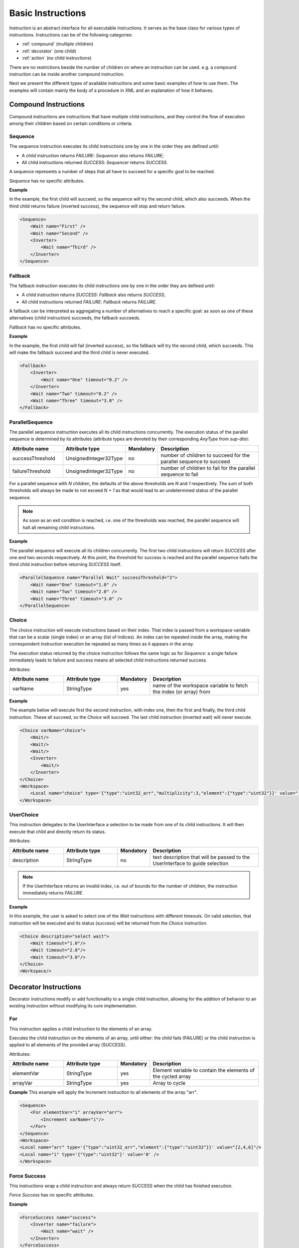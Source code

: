 Basic Instructions
==================

Instruction is an abstract interface for all executable instructions. It serves as the base class for various types of instructions.
Instructions can be of the following categories:

* :ref:`compound` (multiple children)
* :ref:`decorator` (one child)
* :ref:`action` (no child instructions)

There are no restrictions beside the number of children on where an instruction can be used. e.g. a compound instruction can be inside another compound instruction.

Next we present the different types of available instructions and some basic examples of how to use them. The examples will contain mainly the body of a procedure in XML and an explanation of how it behaves.

.. _compound:

Compound Instructions
---------------------
Compound instructions are instructions that have multiple child instructions, and they control the flow of execution among their children based on certain conditions or criteria.

Sequence
^^^^^^^^

The sequence instruction executes its child instructions one by one in the order they are defined until:

* A child instruction returns `FAILURE`: `Sequencer` also returns `FAILURE`;
* All child instructions returned `SUCCESS`: `Sequencer` returns `SUCCESS`.

A sequence represents a number of steps that all have to succeed for a specific goal to be reached.

`Sequence` has no specific attributes.

.. _seq_exp:

**Example**

In the example, the first child will succeed, so the sequence will try the second child, which also succeeds. When the third child returns failure (inverted success), the sequence will stop and return failure.

.. code-block:: xml

    <Sequence>
        <Wait name="First" />
        <Wait name="Second" />
        <Inverter>
            <Wait name="Third" />
        </Inverter>
    </Sequence>

Fallback
^^^^^^^^

The fallback instruction executes its child instructions one by one in the order they are defined until:

* A child instruction returns `SUCCESS`: `Fallback` also returns `SUCCESS`;
* All child instructions returned `FAILURE`: `Fallback` returns `FAILURE`.

A fallback can be interpreted as aggregating a number of alternatives to reach a specific goal: as soon as one of these alternatives (child instruction) succeeds, the fallback succeeds.

`Fallback` has no specific attributes.

.. _fall_exp:

**Example**

In the example, the first child will fail (inverted success), so the fallback will try the second child, which succeeds. This will make the fallback succeed and the third child is never executed.

.. code-block:: xml

    <Fallback>
        <Inverter>
            <Wait name="One" timeout="0.2" />
        </Inverter>
        <Wait name="Two" timeout="0.2" />
        <Wait name="Three" timeout="3.0" />
    </Fallback>

ParallelSequence
^^^^^^^^^^^^^^^^

The parallel sequence instruction executes all its child instructions concurrently. The execution status of the parallel sequence is determined by its attributes (attribute types are denoted by their corresponding `AnyType` from `sup-dto`):

.. list-table::
   :widths: 25 25 15 50
   :header-rows: 1

   * - Attribute name
     - Attribute type
     - Mandatory
     - Description
   * - successThreshold
     - UnsignedInteger32Type
     - no
     - number of children to succeed for the parallel sequence to succeed
   * - failureThreshold
     - UnsignedInteger32Type
     - no
     - number of children to fail for the parallel sequence to fail

For a parallel sequence with `N` children, the defaults of the above thresholds are `N` and `1` respectively. The sum of both thresholds will always be made to not exceed `N + 1` as that would lead to an undetermined status of the parallel sequence.

.. note::

   As soon as an exit condition is reached, i.e. one of the thresholds was reached, the parallel sequence will halt all remaining child instructions.

.. _par_exp:

**Example**

The parallel sequence will execute all its children concurrently. The first two child instructions will return `SUCCESS` after one and two seconds respectively. At this point, the threshold for success is reached and the parallel sequence halts the third child instruction before returning `SUCCESS` itself.

.. code-block:: xml

    <ParallelSequence name="Parallel Wait" successThreshold="2">
        <Wait name="One" timeout="1.0" />
        <Wait name="Two" timeout="2.0" />
        <Wait name="Three" timeout="3.0" />
    </ParallelSequence>

.. _choice_exp:

Choice
^^^^^^

The choice instruction will execute instructions based on their index. That index is passed from a workspace variable that can be a scalar (single index) or an array (list of indices). An index can be repeated inside the array, making the correspondent instruction execution be repeated as many times as it appears in the array.

The execution status returned by the choice instruction follows the same logic as for `Sequence`: a single failure immediately leads to failure and success means all selected child instructions returned success.

Attributes:

.. list-table::
   :widths: 25 25 15 50
   :header-rows: 1

   * - Attribute name
     - Attribute type
     - Mandatory
     - Description
   * - varName
     - StringType
     - yes
     - name of the workspace variable to fetch the index (or array) from

**Example**

The example below will execute first the second instruction, with index one, then the first and finally, the third child instruction. These all succeed, so the `Choice` will succeed. The last child instruction (inverted wait) will never execute.

.. code-block:: xml

    <Choice varName="choice">
        <Wait/>
        <Wait/>
        <Wait/>
        <Inverter>
            <Wait/>
        </Inverter>
    </Choice>
    <Workspace>
        <Local name="choice" type='{"type":"uint32_arr","multiplicity":3,"element":{"type":"uint32"}}' value="[1,0,2]"/>
    </Workspace>

UserChoice
^^^^^^^^^^

This instruction delegates to the UserInterface a selection to be made from one of its child instructions. It will then execute that child and directly return its status.

Attributes:

.. list-table::
   :widths: 25 25 15 50
   :header-rows: 1

   * - Attribute name
     - Attribute type
     - Mandatory
     - Description
   * - description
     - StringType
     - no
     - text description that will be passed to the UserInterface to guide selection

.. note::

   If the UserInterface returns an invalid index, i.e. out of bounds for the number of children, the instruction immediately returns `FAILURE`.

.. _uchoice_exp:

**Example**

In this example, the user is asked to select one of the `Wait` instructions with different timeouts. On valid selection, that instruction will be executed and its status (success) will be returned from the `Choice` instruction.

.. code-block:: xml

    <Choice description="select wait">
        <Wait timeout="1.0"/>
        <Wait timeout="2.0"/>
        <Wait timeout="3.0"/>
    </Choice>
    <Workspace/>

.. _decorator:

Decorator Instructions
----------------------

Decorator instructions modify or add functionality to a single child instruction, allowing for the addition of behavior to an existing instruction without modifying its core implementation.

For
^^^

This instruction applies a child instruction to the elements of an array.

Executes the child instruction on the elements of an array, until either: the child fails (FAILURE) or the child instruction is applied to all elements of the provided array (SUCCESS).

Attributes:

.. list-table::
   :widths: 25 25 15 50
   :header-rows: 1

   * - Attribute name
     - Attribute type
     - Mandatory
     - Description
   * - elementVar
     - StringType
     - yes
     - Element variable to contain the elements of the cycled array
   * - arrayVar
     - StringType
     - yes
     - Array to cycle

.. _for_exp:

**Example**
This example will apply the Increment instruction to all elements of the array "arr".

.. code-block:: xml

    <Sequence>
        <For elementVar="i" arrayVar="arr">
            <Increment varName="i"/>
        </For>
    </Sequence>
    <Workspace>
    <Local name="arr" type='{"type":"uint32_arr","element":{"type":"uint32"}}' value="[2,4,6]"/>
    <Local name="i" type='{"type":"uint32"}' value='0' />
    </Workspace>

Force Success
^^^^^^^^^^^^^

This instructions wrap a child instruction and always return SUCCESS when the child has finished execution. 

`Force Success` has no specific attributes.

**Example**

.. code-block:: xml

    <ForceSuccess name="success">
        <Inverter name="failure">
            <Wait name="wait" />
        </Inverter>
    </ForceSuccess>


Include
^^^^^^^

Decorator that includes an instruction tree by reference.
The reference can point to an instruction tree in the same definition file or to one defined in a separate file (‘file’ attribute).

Attributes:

.. list-table::
   :widths: 25 25 15 50
   :header-rows: 1

   * - Attribute name
     - Attribute type
     - Mandatory
     - Description
   * - path
     - StringType
     - yes
     - Instruction name where to include the new instruction
   * - file
     - StringType
     - no
     - File name where to include the new instruction


**Example**

This example will include an instruction named "Counts" in sequence named "DontWait".

.. code-block:: c++

    const std::string body{R"(
        <Sequence name="DontWait">
            <Wait timeout="$to" />
        </Sequence>
        <Include isRoot="true" name="Counts" path="DontWait" to="0.2"/>
        <Workspace>
        </Workspace>
    )"};


Include Procedure
^^^^^^^^^^^^^^^^^

Decorator instruction that includes an external procedure (workspace and instruction tree).

Attributes:

.. list-table::
   :widths: 25 25 15 50
   :header-rows: 1

   * - Attribute name
     - Attribute type
     - Mandatory
     - Description
   * - file
     - StringType
     - yes
     - File name where to get the instruction to include
   * - path
     - StringType
     - no
     - Instruction name where to include the new instruction

**Example**

This example will include the procedure in file "test_procedure_1.xml" into the procedure where IncludeProcedure iinstruction is called.

test_procedure_1.xml file:

.. code-block:: xml

   <Sequence name="CopyAndCheck" isRoot="True">
       <Copy input="a" output="b"/>
       <Equals name="Check" lhs="a" rhs="b"/>
   </Sequence>
   <Wait name="ParameterizedWait" timeout="$timeout"/>
   <Inverter name="AlwaysFails">
       <Wait/>
   </Inverter>
   <Workspace>
       <Local name="a" type='{"type":"uint16"}' value='1' />
       <Local name="b" type='{"type":"uint16"}' value='0' />
   </Workspace>

Main procedure:

.. code-block:: xml

   <IncludeProcedure name="IncludeRoot" file="test_procedure_1.xml"/>
   <IncludeProcedure name="IncludeWait" file="test_procedure_1.xml" path="ParameterizedWait"/>
   <Workspace>
       <Local name="a" type='{"type":"string"}' value='"does_not_matter"' />
   </Workspace>

Inverter
^^^^^^^^

Instruction that inverts the execution status of its child, interchanging SUCCESS and FAILURE.

`Inverter` has no specific attributes.

* An example for this instruction is already present in :ref:`Fallback example <fall_exp>`.

Listen
^^^^^^

Instruction that executes its child instruction each time specific variables are updated.

Attributes:

.. list-table::
   :widths: 25 25 15 50
   :header-rows: 1

   * - Attribute name
     - Attribute type
     - Mandatory
     - Description
   * - varNames
     - StringType
     - yes
     - Name of the variable to listen to
   * - forceSuccess
     - StringType
     - no
     - Execute children instruction until successful if active


.. _listen_exp:

Listen Example
~~~~~~~~~~~~~~~

This example will "Listen" on the variable "monitor" and check if it is equal to variable "update" everytime "monitor" is updated.

.. code-block:: c++

    static const std::string procedure_body{
    R"RAW(
        <Fallback>
             <ParallelSequence>
                 <Listen varNames="monitor">
                    <Inverter>
                        <Equals lhs="monitor" rhs="update"/>
                    </Inverter>
                 </Listen>
                 <Sequence>
                    <Copy input="update" output="monitor"/>
                 </Sequence>
                 <Inverter>
                    <Wait timeout="2.0"/>
                 </Inverter>
             </ParallelSequence>
             <Equals lhs="monitor" rhs="update"/>
        </Fallback>
        <Workspace>
            <Local name="monitor"
                   type='{"type":"uint64"}'
                   value='0'/>
            <Local name="update"
                   type='{"type":"uint64"}'
                   value='1729'/>
        </Workspace>
    )RAW"};


Repeat
^^^^^^

Instruction that repeats its child a fixed number of times while successful.

Repeatedly executes the child instruction, until either: the child fails (FAILURE) or maximum number of repetitions is reached (SUCCESS).

Attributes:

.. list-table::
   :widths: 25 25 15 50
   :header-rows: 1

   * - Attribute name
     - Attribute type
     - Mandatory
     - Description
   * - maxCount
     - Signedinteger32type
     - no
     - Maximum number of repetitions


.. _repeat_exp:

Repeat example
~~~~~~~~~~~~~~

.. code-block:: c++

    const std::string body{
    R"(
       <ParallelSequence name="parallel">
           <WaitForVariable timeout="4.0" varName="a" equalsVar="b"/>
           <Repeat maxCount="8">
               <Increment varName="a"/>
           </Repeat>
           <Repeat maxCount="2">
                <Decrement varName="b"/>
           </Repeat>
       </ParallelSequence>
       <Workspace>
           <Local name="a" type='{"type":"uint8"}' value='3' />
           <Local name="b" type='{"type":"uint8"}' value='13' />
       </Workspace>
    )"};

.. _action:

Action Instructions
-------------------

An action instruction represents a discrete operation or step within a larger sequence of instructions. Actions are fundamental building blocks that perform specific tasks or operations to achieve a particular goal. Action instructions are typically used within compound or decorator instructions.

Condition
^^^^^^^^^

.. doxygenclass:: sup::sequencer::Condition
   :members:

Condition example
~~~~~~~~~~~~~~~~~

.. code-block:: c++

    const std::string body{R"(
        <Sequence>
            <Condition name="Condition" varName="a" />
        </Sequence>
        <Workspace>
            <Local name="a"
                   type='{"type":"int8"}'
                   value='1' />
            <Local name="b"
                   type='{"type":"uint8"}'
                   value='0' />
            <Local name="c"
                   type='{"type":"uint16"}'
                   value='3' />
            <Local name="d"
                   type='{"type":"uint32"}'
                   value='0' />
        </Workspace>
    )"};

Copy
^^^^

.. doxygenclass:: sup::sequencer::Copy
   :members:

* An example for this instruction is already present in :ref:`ParallelSequence example <par_exp>`.

Decrement
^^^^^^^^^

.. doxygenclass:: sup::sequencer::Decrement
   :members:

* An example for this instruction is already present in :ref:`repeat_exp`.

Equals
^^^^^^

.. doxygenclass:: sup::sequencer::Equals
   :members:

* An example for this instruction is already present in :ref:`listen_exp`.

Greater than
^^^^^^^^^^^^

.. doxygenclass:: sup::sequencer::GreaterThan
   :members:


* The Greater Than usage is equal to that of the Less Than that can be seen in :ref:`Sequence example <seq_exp>`.

Greater than or Equal
^^^^^^^^^^^^^^^^^^^^^

.. doxygenclass:: sup::sequencer::GreaterThanOrEqual
   :members:

* The Greater Than or Equal usage is equal to that of the Less Than that can be seen in :ref:`Sequence example <seq_exp>`.


Increment
^^^^^^^^^

.. doxygenclass:: sup::sequencer::Increment
   :members:

* The Increment usage is equal to that of the Decrement that can be seen in :ref:`Sequence example <seq_exp>`.

Input
^^^^^

.. doxygenclass:: sup::sequencer::Input
   :members:

Input Example
~~~~~~~~~~~~~

.. code-block:: c++

    const std::string body{R"(
        <Sequence>
            <Input description="Put some uint32 here" output="uint32"/>
        </Sequence>
        <Workspace>
            <Local name="uint32" type='{"type":"uint32"}'/>
        </Workspace>
    )"};
    // After the setup, the UserInterface can provide the value to populate the local variable
    sup::dto::AnyValue value(1234u);
    ui.SetValue(value);


Less than
^^^^^^^^^

.. doxygenclass:: sup::sequencer::LessThan
   :members:

* An example for this instruction is already present in :ref:`Sequence example <seq_exp>`.

Less than or Equal
^^^^^^^^^^^^^^^^^^

.. doxygenclass:: sup::sequencer::LessThanOrEqual
   :members:

* The Less Than or Equal usage is equal to that of the Less Than that can be seen in :ref:`Sequence example <seq_exp>`.

Message
^^^^^^^

.. doxygenclass:: sup::sequencer::Message
   :members:

Output
^^^^^^

.. doxygenclass:: sup::sequencer::Output
   :members:

Reset Variable
^^^^^^^^^^^^^^

.. doxygenclass:: sup::sequencer::ResetVariable
   :members:

Reset Variable Example
~~~~~~~~~~~~~~~~~~~~~~

.. code-block:: c++

    const std::string body{R"(
        <Sequence>
            <Copy input="a" output="target"/>
            <ResetVariable varName="target"/>
            <Copy input="b" output="target"/>
        </Sequence>
        <Workspace>
            <Local name="target"/>
            <Local name="a" type='{"type":"uint8"}' value='1' />
            <Local name="b" type='{"type":"string"}' value='"some name"' />
        </Workspace>
    )"};


User Confirmation
^^^^^^^^^^^^^^^^^

.. doxygenclass:: sup::sequencer::UserConfirmation
   :members:

Wait
^^^^

.. doxygenclass:: sup::sequencer::Wait
   :members:

* An example for this instruction is already present in :ref:`ParallelSequence example <par_exp>`.

Wait for Variable
^^^^^^^^^^^^^^^^^

.. doxygenclass:: sup::sequencer::WaitForVariable
   :members:

* An example for this instruction is already present in :ref:`repeat_exp`.
